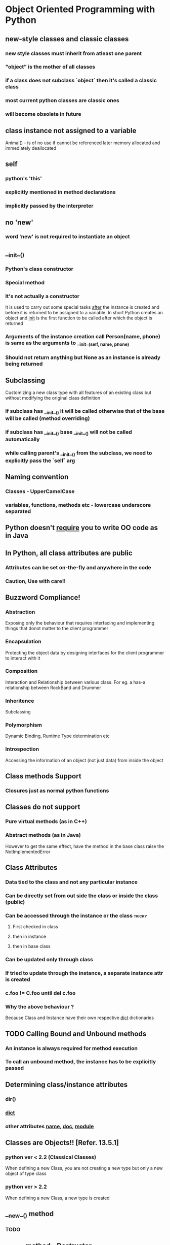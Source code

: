 * Object Oriented Programming with Python
** new-style classes and classic classes
*** new style classes must inherit from atleast one parent
*** "object" is the mother of all classes
*** if a class does not subclass `object` then it's called a classic class
*** most current python classes are classic ones
*** will become obsolete in future
** class instance not assigned to a variable
   Animal() - is of no use if cannot be referenced later
   memory allocated and immediately deallocated
** self
*** python's 'this'
*** explicitly mentioned in method declarations
*** implicitly passed by the interpreter
** no 'new'
*** word 'new' is not required to instantiate an object
** __init__()
*** Python's class constructor
*** Special method
*** It's not actually a constructor
    It is used to carry out some special tasks _after_ the instance is created
    and before it is returned to be assigned to a variable.
    In short Python creates an object and __init__ is the first function to be called
    after which the object is returned
*** Arguments of the instance creation call Person(name, phone) is same as the arguments to __init__(self, name, phone)
*** Should not return anything but None as an instance is already being returned
** Subclassing
   Customizing a new class type with all features of an existing class but without modifying the original class 
   definition
*** if subclass has __init__() it will be called otherwise that of the base will be called (method overriding)
*** if subclass has __init__() base __init__() will not be called automatically
*** while calling parent's __init__() from the subclass, we need to explicitly pass the `self` arg
** Naming convention
*** Classes - UpperCamelCase
*** variables, functions, methods etc - lowercase underscore separated
** Python doesn't _require_ you to write OO code as in Java
** In Python, all class attributes are public
*** Attributes can be set on-the-fly and anywhere in the code
*** Caution, Use with care!!
** Buzzword Compliance!
*** Abstraction
    Exposing only the behaviour that requires interfacing and implementing things that donot matter to the client
    programmer
*** Encapsulation
    Protecting the object data by designing interfaces for the client programmer to interact with it
*** Composition
    Interaction and Relationship between various class. For eg. a has-a relationship between RockBand and Drummer
*** Inheritence
    Subclassing
*** Polymorphism
    Dynamic Binding, Runtime Type determination etc
*** Introspection
    Accessing the information of an object (not just data) from inside the object
** Class methods Support
*** Closures just as normal python functions
** Classes do not support
*** Pure virtual methods (as in C++)
*** Abstract methods (as in Java)
    However to get the same effect, have the method in the base class raise 
    the NotImplementedError
** Class Attributes
*** Data tied to the class and not any particular instance
*** Can be directly set from out side the class or inside the class (public)
*** Can be accessed through the instance or the class :tricky:
**** First checked in class
**** then in instance
**** then in base class
*** Can be updated only through class
*** If tried to update through the instance, a separate instance attr is created
*** c.foo != C.foo until del c.foo
*** Why the above behaviour ?
    Because Class and Instance have their own respective __dict__ dictionaries
** TODO Calling Bound and Unbound methods
*** An instance is always required for method execution
*** To call an unbound method, the instance has to be explicitly passed
** Determining class/instance attributes
*** dir()
*** __dict__
*** other attributes __name__, __doc__, __module__
** Classes are Objects!! [Refer. 13.5.1]
*** python ver < 2.2 (Classical Classes)
    When defining a new Class, you are not creating a new type but only a new object of type class
*** python ver > 2.2
    When defining a new Class, a new type is created
** __new__() method
*** TODO 
** __del__() method - Destructor
*** In python it is executed only when all the references of an instance object are removed
*** Invoking del c does not call c.__del__ but it decrements the reference by 1
*** When the instance is deallocated, so are its attributes
** Built in types have special methods too
*** eg x = 3+0.14j, x.__class__
*** BI-types do not have __dict__ method
